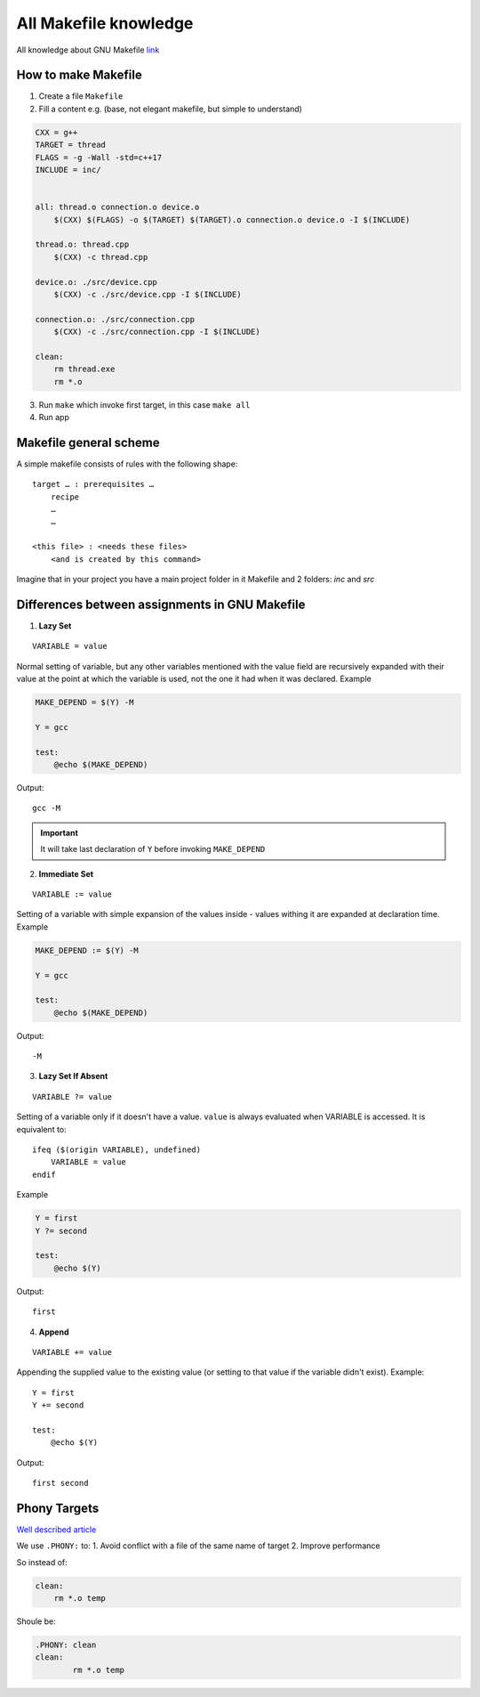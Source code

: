 All Makefile knowledge
======================

All knowledge about GNU Makefile `link <https://www.gnu.org/software/make/manual/html_node/index.html#SEC_Contents>`_ 

How to make Makefile
~~~~~~~~~~~~~~~~~~~~

1. Create a file ``Makefile``
2. Fill a content e.g. (base, not elegant makefile, but simple to understand)

.. code-block:: Makefile

    CXX = g++
    TARGET = thread
    FLAGS = -g -Wall -std=c++17
    INCLUDE = inc/


    all: thread.o connection.o device.o
        $(CXX) $(FLAGS) -o $(TARGET) $(TARGET).o connection.o device.o -I $(INCLUDE)

    thread.o: thread.cpp
        $(CXX) -c thread.cpp

    device.o: ./src/device.cpp
        $(CXX) -c ./src/device.cpp -I $(INCLUDE)

    connection.o: ./src/connection.cpp
        $(CXX) -c ./src/connection.cpp -I $(INCLUDE)

    clean:
        rm thread.exe
        rm *.o

3. Run ``make`` which invoke first target, in this case ``make all``
4. Run app

Makefile general scheme
~~~~~~~~~~~~~~~~~~~~~~~

A simple makefile consists of rules with the following shape:
::

    target … : prerequisites …
        recipe
        …
        …

    <this file> : <needs these files>
        <and is created by this command>

Imagine that in your project you have a main project folder in it Makefile and 2 folders: `inc` and `src`

Differences between assignments in GNU Makefile
~~~~~~~~~~~~~~~~~~~~~~~~~~~~~~~~~~~~~~~~~~~~~~~

1. **Lazy Set**

::

    VARIABLE = value

Normal setting of variable, but any other variables mentioned with the value field are recursively expanded with their value at the point at which the variable is used, not the one it had when it was declared. Example

.. code-block:: Makefile

    MAKE_DEPEND = $(Y) -M

    Y = gcc

    test:
        @echo $(MAKE_DEPEND)

Output::

    gcc -M

.. important:: It will take last declaration of ``Y`` before invoking ``MAKE_DEPEND``


2. **Immediate Set**

::

    VARIABLE := value

Setting of a variable with simple expansion of the values inside - values withing it are expanded at declaration time. Example

.. code-block:: Makefile

    MAKE_DEPEND := $(Y) -M

    Y = gcc

    test:
        @echo $(MAKE_DEPEND)

Output::

    -M

3. **Lazy Set If Absent**

::

    VARIABLE ?= value

Setting of a variable only if it doesn't have a value. ``value`` is always evaluated when VARIABLE is accessed. It is equivalent to::

    ifeq ($(origin VARIABLE), undefined)
        VARIABLE = value
    endif

Example

.. code-block:: Makefile

    Y = first
    Y ?= second

    test:
        @echo $(Y)

Output::

    first

4. **Append**

::

    VARIABLE += value

Appending the supplied value to the existing value (or setting to that value if the variable didn't exist). Example::

    Y = first
    Y += second

    test:
        @echo $(Y)

Output::

    first second

Phony Targets
~~~~~~~~~~~~~

`Well described article <https://www.gnu.org/software/make/manual/html_node/Phony-Targets.html#Phony-Targets>`_

We use ``.PHONY:`` to:
1. Avoid conflict with a file of the same name of target
2. Improve performance
   
So instead of:

.. code-block:: Makefile

    clean:
        rm *.o temp

Shoule be:

.. code-block:: Makefile

    .PHONY: clean
    clean:
            rm *.o temp



